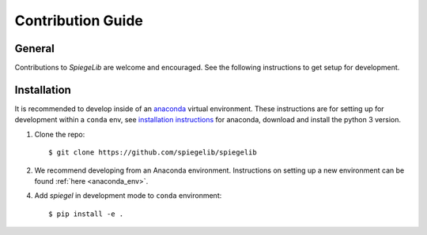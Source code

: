 Contribution Guide
==================

General
-------

Contributions to *SpiegeLib* are welcome and encouraged. See the following
instructions to get setup for development.

Installation
------------

It is recommended to develop inside of an `anaconda <https://www.continuum.io/>`_
virtual environment. These instructions are for setting up for development within a
``conda`` env, see `installation instructions <https://www.anaconda.com/distribution/#download-section>`_ for anaconda,
download and install the python 3 version.

1) Clone the repo::

	$ git clone https://github.com/spiegelib/spiegelib

2) We recommend developing from an Anaconda environment. Instructions on setting up
   a new environment can be found :ref:`here <anaconda_env>`.

4) Add *spiegel* in development mode to ``conda`` environment::

	$ pip install -e .
